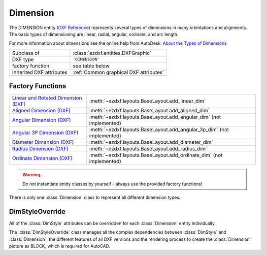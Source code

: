Dimension
=========

.. module:: ezdxf.entities
    :noindex:

The DIMENSION entity (`DXF Reference`_) represents several types of dimensions in many orientations and alignments.
The basic types of dimensioning are linear, radial, angular, ordinate, and arc length.

For more information about dimensions see the online help from AutoDesk: `About the Types of Dimensions`_

======================== ==========================================
Subclass of              :class:`ezdxf.entities.DXFGraphic`
DXF type                 ``'DIMENSION'``
factory function         see table below
Inherited DXF attributes :ref:`Common graphical DXF attributes`
======================== ==========================================

Factory Functions
-----------------

=========================================== ==========================================
`Linear and Rotated Dimension (DXF)`_       :meth:`~ezdxf.layouts.BaseLayout.add_linear_dim`
`Aligned Dimension (DXF)`_                  :meth:`~ezdxf.layouts.BaseLayout.add_aligned_dim`
`Angular Dimension (DXF)`_                  :meth:`~ezdxf.layouts.BaseLayout.add_angular_dim` (not implemented)
`Angular 3P Dimension (DXF)`_               :meth:`~ezdxf.layouts.BaseLayout.add_angular_3p_dim` (not implemented)
`Diameter Dimension (DXF)`_                 :meth:`~ezdxf.layouts.BaseLayout.add_diameter_dim`
`Radius Dimension (DXF)`_                   :meth:`~ezdxf.layouts.BaseLayout.add_radius_dim`
`Ordinate Dimension (DXF)`_                 :meth:`~ezdxf.layouts.BaseLayout.add_ordinate_dim` (not implemented)
=========================================== ==========================================

.. warning::

    Do not instantiate entity classes by yourself - always use the provided factory functions!

.. class:: Dimension

    There is only one :class:`Dimension` class to represent all different dimension types.

    .. attribute:: dxf.version

        Version number: ``0`` = R2010. (int, DXF R2010)

    .. attribute:: dxf.geometry

        Name of the BLOCK that contains the entities that make up the dimension picture.

        For AutoCAD this graphical representation is mandatory, else AutoCAD will not open the
        DXF drawing. BricsCAD will render the DIMENSION entity by itself, if the graphical representation is
        not present, but uses the BLOCK instead of rendering, if it is present.

    .. attribute:: dxf.dimstyle

        Dimension style (:class:`DimStyle`) name as string.

    .. attribute:: dxf.dimtype

        Values 0-6 are integer values that represent the dimension type. Values 32, 64, and 128 are bit values, which
        are added to the integer values.

        === ===================================================================
        0   `Linear and Rotated Dimension (DXF)`_
        1   `Aligned Dimension (DXF)`_
        2   `Angular Dimension (DXF)`_
        3   `Diameter Dimension (DXF)`_
        4   `Radius Dimension (DXF)`_
        5   `Angular 3P Dimension (DXF)`_
        6   `Ordinate Dimension (DXF)`_
        8   subclass :class:`ezdxf.entities.ArcDimension` introduced in DXF R2004
        32  Indicates that graphical representation :attr:`geometry` is referenced by this dimension only.
            (always set in DXF R13 and later)
        64  Ordinate type. This is a bit value (bit 7) used only with integer value 6. If set, ordinate is `X-type`;
            if not set, ordinate is `Y-type`
        128 This is a bit value (bit 8) added to the other :attr:`dimtype` values if the dimension text has been
            positioned at a user-defined location rather than at the default location
        === ===================================================================

    .. attribute:: dxf.defpoint

        Definition point for all dimension types. (3D Point in :ref:`WCS`)

        Linear and rotated dimension: :attr:`dxf.defpoint` specifies the dimension line location.

        Arc and angular dimension: :attr:`dxf.defpoint` and :attr:`dxfdefpoint4` specify the endpoints of the
        line used to determine the second extension line.

    .. attribute:: dxf.defpoint2

        Definition point for linear and angular dimensions. (3D Point in :ref:`WCS`)

        Linear and rotated dimension: The :attr:`dxf.defpoint2` specifies the start point of the first extension line.

        Arc and angular dimension: The :attr:`dxf.defpoint2` and :attr:`dxf.defpoint3` specify the endpoints of the
        line used to determine the first extension line.

    .. attribute:: dxf.defpoint3

        Definition point for linear and angular dimensions. (3D Point in :ref:`WCS`)

        Linear and rotated dimension: The :attr:`dxf.defpoint3` specifies the start point of the second extension line.

        Arc and angular dimension: The :attr:`dxf.defpoint2` and :attr:`dxf.defpoint3` specify the endpoints of the
        line used to determine the first extension line.

    .. attribute:: dxf.defpoint4

        Definition point for diameter, radius, and angular dimensions. (3D Point in :ref:`WCS`)

        Arc and angular dimension: :attr:`dxf.defpoint` and :attr:`dxf.defpoint4` specify the endpoints of the
        line used to determine the second extension line.

    .. attribute:: dxf.defpoint5

        Point defining dimension arc for angular dimensions, specifies the location of the dimension line arc.
        (3D Point in :ref:`OCS`)

    .. attribute:: dxf.angle

        Angle of linear and rotated dimensions in degrees. (float)

    .. attribute:: dxf.leader_length

        Leader length for radius and diameter dimensions. (float)

    .. attribute:: dxf.text_midpoint

        Middle point of dimension text. (3D Point in :ref:`OCS`)

    .. attribute:: dxf.insert

        Insertion point for clones of a linear dimensions—Baseline and Continue. (3D Point in :ref:`OCS`)

        This value is used by CAD application (Baseline and Continue) and ignored by `ezdxf`.

    .. attribute:: dxf.attachment_point

        Text attachment point (int, DXF R2000), default value is ``5``.

        === ================
        1   Top left
        2   Top center
        3   Top right
        4   Middle left
        5   Middle center
        6   Middle right
        7   Bottom left
        8   Bottom center
        9   Bottom right
        === ================

    .. attribute:: dxf.line_spacing_style

        Dimension text line-spacing style (int, DXF R2000), default value is ``1``.

        === ============================================
        1   At least (taller characters will override)
        2   Exact (taller characters will not override)
        === ============================================

    .. attribute:: dxf.line_spacing_factor

        Dimension text-line spacing factor. (float, DXF R2000)

        Percentage of default (3-on-5) line spacing to be applied. Valid values range from ``0.25`` to ``4.00``.

    .. attribute:: dxf.actual_measurement

        Actual measurement (float, DXF R2000), this is an optional attribute and often not present. (read-only value)

    .. attribute:: dxf.text

        Dimension text explicitly entered by the user (str), default value is an empty string.

        If empty string or ``'<>'``, the dimension measurement is drawn as the text,
        if ``' '`` (one blank space), the text is suppressed. Anything else is drawn as the text.

    .. attribute:: dxf.oblique_angle

        Linear dimension types with an oblique angle have an optional :attr:`dxf.oblique_angle`.

        When added to the rotation :attr:`dxf.angle` of the linear dimension, it gives the angle of the extension lines.

    .. attribute:: dxf.text_rotation

        Defines is the rotation angle of the dimension text away from its default orientation
        (the direction of the dimension line). (float)

    .. attribute:: dxf.horizontal_direction

        Indicates the horizontal direction for the dimension entity (float).

        This attribute determines the orientation of dimension text and lines for horizontal, vertical, and
        rotated linear dimensions. This value is the negative of the angle in the OCS xy-plane between the dimension
        line and the OCS x-axis.

    .. autoattribute:: dimtype

    .. automethod:: get_dim_style

    .. automethod:: get_geometry_block

    .. automethod:: get_measurement

    .. automethod:: override() -> DimStyleOverride

    .. automethod:: render()

    .. automethod:: transform(m: Matrix44) -> Dimension

    .. automethod:: virtual_entities() -> Iterable[DXFGraphic]

    .. automethod:: explode(target_layout: BaseLayout = None) -> EntityQuery


DimStyleOverride
----------------

All of the :class:`DimStyle` attributes can be overridden for each :class:`Dimension` entity individually.

The :class:`DimStyleOverride` class manages all the complex dependencies between :class:`DimStyle` and
:class:`Dimension`, the different features of all DXF versions and the rendering process to create the
:class:`Dimension` picture as BLOCK, which is required for AutoCAD.

.. class:: DimStyleOverride

    .. attribute:: dimension

        Base :class:`Dimension` entity.

    .. attribute:: dimstyle

        By :attr:`dimension` referenced :class:`DimStyle` entity.

    .. attribute:: dimstyle_attribs

        Contains all overridden attributes of :attr:`dimension`, as a ``dict`` with :class:`DimStyle` attribute names
        as keys.

    .. automethod:: __getitem__

    .. automethod:: __setitem__

    .. automethod:: __delitem__

    .. automethod:: get

    .. automethod:: pop

    .. automethod:: update

    .. automethod:: commit

    .. automethod:: get_arrow_names

    .. automethod:: set_arrows

    .. automethod:: set_tick

    .. automethod:: set_text_align

    .. automethod:: set_tolerance

    .. automethod:: set_limits

    .. automethod:: set_text_format

    .. automethod:: set_dimline_format

    .. automethod:: set_extline_format

    .. automethod:: set_extline1

    .. automethod:: set_extline2

    .. automethod:: set_text

    .. automethod:: shift_text

    .. automethod:: set_location

    .. automethod:: user_location_override

    .. automethod:: render

.. _DXF Reference: http://help.autodesk.com/view/OARX/2018/ENU/?guid=GUID-239A1BDD-7459-4BB9-8DD7-08EC79BF1EB0

.. _About the Types of Dimensions: https://knowledge.autodesk.com/support/autocad/getting-started/caas/CloudHelp/cloudhelp/2020/ENU/AutoCAD-Core/files/GUID-9A8AB1F2-4754-444C-B90D-CD3F2FC8A3E0-htm.html

.. _Aligned Dimension (DXF): http://help.autodesk.com/view/OARX/2018/ENU/?guid=GUID-7A123D5D-AC98-4A9A-A8CF-1A7EF5030418

.. _Angular Dimension (DXF): http://help.autodesk.com/view/OARX/2018/ENU/?guid=GUID-09821B78-9F8E-43BA-82F2-8C931485EDC9

.. _Angular 3P Dimension (DXF): http://help.autodesk.com/view/OARX/2018/ENU/?guid=GUID-09821B78-9F8E-43BA-82F2-8C931485EDC9

.. _Linear and Rotated Dimension (DXF): http://help.autodesk.com/view/OARX/2018/ENU/?guid=GUID-F0004556-493C-48D5-8619-61D6ADF05C04

.. _Ordinate Dimension (DXF): http://help.autodesk.com/view/OARX/2018/ENU/?guid=GUID-72F01288-0D63-43E8-8179-8CE3BA544C40

.. _Radius Dimension (DXF): http://help.autodesk.com/view/OARX/2018/ENU/?guid=GUID-165A992D-9017-4C1E-B8CC-E70A17191BFE

.. _Diameter Dimension (DXF): http://help.autodesk.com/view/OARX/2018/ENU/?guid=GUID-165A992D-9017-4C1E-B8CC-E70A17191BFE

.. _Dimension Style Overrides (DXF): http://help.autodesk.com/view/OARX/2018/ENU/?guid=GUID-6A4C31C0-4988-499C-B5A4-15582E433B0F
